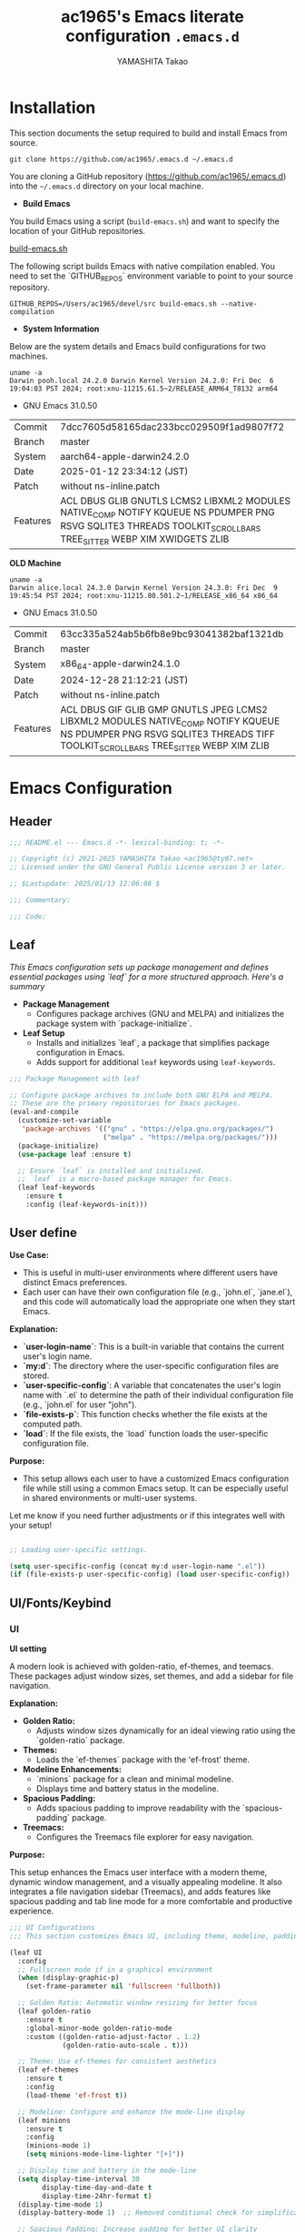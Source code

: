#+title: ac1965's Emacs literate configuration =.emacs.d=
#+startup: content
#+author: YAMASHITA Takao
#+options: auto-id:t H:6

[[file:demo.png]]

* Installation
This section documents the setup required to build and install Emacs from source.

#+begin_src shell :eval never
  git clone https://github.com/ac1965/.emacs.d ~/.emacs.d
#+end_src

You are cloning a GitHub repository (https://github.com/ac1965/.emacs.d) into the =~/.emacs.d= directory on your local machine.

- *Build Emacs*

You build Emacs using a script (=build-emacs.sh=) and want to specify the location of your GitHub repositories.

[[https://github.com/ac1965/dotfiles/blob/master/.local/bin/build-emacs.sh][build-emacs.sh]]

The following script builds Emacs with native compilation enabled. You need to set the `GITHUB_REPOS` environment variable to point to your source repository.

#+begin_src shell :eval never
  GITHUB_REPOS=/Users/ac1965/devel/src build-emacs.sh --native-compilation
#+end_src

- *System Information*

Below are the system details and Emacs build configurations for two machines.

#+begin_src shell :eval never
  uname -a
  Darwin pooh.local 24.2.0 Darwin Kernel Version 24.2.0: Fri Dec  6 19:04:03 PST 2024; root:xnu-11215.61.5~2/RELEASE_ARM64_T8132 arm64
#+end_src

- GNU Emacs 31.0.50
|-+-|
| Commit | 7dcc7605d58165dac233bcc029509f1ad9807f72 |
| Branch | master |
| System | aarch64-apple-darwin24.2.0 |
| Date | 2025-01-12 23:34:12 (JST) |
| Patch | without ns-inline.patch |
| Features | ACL DBUS GLIB GNUTLS LCMS2 LIBXML2 MODULES NATIVE_COMP NOTIFY KQUEUE NS PDUMPER PNG RSVG SQLITE3 THREADS TOOLKIT_SCROLL_BARS TREE_SITTER WEBP XIM XWIDGETS ZLIB |
|-+-|

*OLD Machine*

#+begin_src shell :eval never
  uname -a
  Darwin alice.local 24.3.0 Darwin Kernel Version 24.3.0: Fri Dec  9 19:45:54 PST 2024; root:xnu-11215.80.501.2~1/RELEASE_x86_64 x86_64
#+end_src

- GNU Emacs 31.0.50
|-+-|
| Commit | 63cc335a524ab5b6fb8e9bc93041382baf1321db |
| Branch | master |
| System | x86_64-apple-darwin24.1.0 |
| Date | 2024-12-28 21:12:21 (JST) |
| Patch | without ns-inline.patch |
| Features | ACL DBUS GIF GLIB GMP GNUTLS JPEG LCMS2 LIBXML2 MODULES NATIVE_COMP NOTIFY KQUEUE NS PDUMPER PNG RSVG SQLITE3 THREADS TIFF TOOLKIT_SCROLL_BARS TREE_SITTER WEBP XIM ZLIB |
|-+-|

* Emacs Configuration

** Header
#+begin_src emacs-lisp
  ;;; README.el --- Emacs.d -*- lexical-binding: t; -*-

  ;; Copyright (c) 2021-2025 YAMASHITA Takao <ac1965@ty07.net>
  ;; Licensed under the GNU General Public License version 3 or later.

  ;; $Lastupdate: 2025/01/13 12:06:08 $

  ;;; Commentary:

  ;;; Code:
#+end_src
** Leaf
/This Emacs configuration sets up package management and defines essential packages using `leaf` for a more structured approach. Here's a summary/

- *Package Management*
  - Configures package archives (GNU and MELPA) and initializes the package system with `package-initialize`.

- *Leaf Setup*
  - Installs and initializes `leaf`, a package that simplifies package configuration in Emacs.
  - Adds support for additional ~leaf~ keywords using ~leaf-keywords~.


#+begin_src emacs-lisp
  ;;; Package Management with leaf

  ;; Configure package archives to include both GNU ELPA and MELPA.
  ;; These are the primary repositories for Emacs packages.
  (eval-and-compile
    (customize-set-variable
     'package-archives '(("gnu" . "https://elpa.gnu.org/packages/")
                         ("melpa" . "https://melpa.org/packages/")))
    (package-initialize)
    (use-package leaf :ensure t)

    ;; Ensure `leaf` is installed and initialized.
    ;; `leaf` is a macro-based package manager for Emacs.
    (leaf leaf-keywords
      :ensure t
      :config (leaf-keywords-init)))
#+end_src

** User define
*Use Case:*
- This is useful in multi-user environments where different users have distinct Emacs preferences.
- Each user can have their own configuration file (e.g., `john.el`, `jane.el`), and this code will automatically load the appropriate one when they start Emacs.

*Explanation:*
- **`user-login-name`**: This is a built-in variable that contains the current user's login name.
- **`my:d`**: The directory where the user-specific configuration files are stored.
- **`user-specific-config`**: A variable that concatenates the user's login name with `.el` to determine the path of their individual configuration file (e.g., `john.el` for user "john").
- **`file-exists-p`**: This function checks whether the file exists at the computed path.
- **`load`**: If the file exists, the `load` function loads the user-specific configuration file.

*Purpose:*
- This setup allows each user to have a customized Emacs configuration file while still using a common Emacs setup. It can be especially useful in shared environments or multi-user systems.

Let me know if you need further adjustments or if this integrates well with your setup!


#+begin_src emacs-lisp
  
  ;; Loading user-specific settings.

  (setq user-specific-config (concat my:d user-login-name ".el"))
  (if (file-exists-p user-specific-config) (load user-specific-config))
#+end_src

** UI/Fonts/Keybind
*** UI
*UI setting*

A modern look is achieved with golden-ratio, ef-themes, and teemacs. These packages adjust window sizes, set themes, and add a sidebar for file navigation.

*Explanation:*

- **Golden Ratio:**
  - Adjusts window sizes dynamically for an ideal viewing ratio using the `golden-ratio` package.

- **Themes:**
  - Loads the `ef-themes` package with the 'ef-frost' theme.

- **Modeline Enhancements:**
  - `minions` package for a clean and minimal modeline.
  - Displays time and battery status in the modeline.

- **Spacious Padding:**
  - Adds spacious padding to improve readability with the `spacious-padding` package.

- **Treemacs:**
  - Configures the Treemacs file explorer for easy navigation.

*Purpose:*

This setup enhances the Emacs user interface with a modern theme, dynamic window management, and a visually appealing modeline. It also integrates a file navigation sidebar (Treemacs), and adds features like spacious padding and tab line mode for a more comfortable and productive experience.


#+begin_src emacs-lisp
  ;;; UI Configurations
  ;;; This section customizes Emacs UI, including theme, modeline, padding, tabs, and treemacs.

  (leaf UI
    :config
    ;; Fullscreen mode if in a graphical environment
    (when (display-graphic-p)
      (set-frame-parameter nil 'fullscreen 'fullboth))

    ;; Golden Ratio: Automatic window resizing for better focus
    (leaf golden-ratio
      :ensure t
      :global-minor-mode golden-ratio-mode
      :custom ((golden-ratio-adjust-factor . 1.2)
               (golden-ratio-auto-scale . t)))

    ;; Theme: Use ef-themes for consistent aesthetics
    (leaf ef-themes
      :ensure t
      :config
      (load-theme 'ef-frost t))

    ;; Modeline: Configure and enhance the mode-line display
    (leaf minions
      :ensure t
      :config
      (minions-mode 1)
      (setq minions-mode-line-lighter "[+]"))

    ;; Display time and battery in the mode-line
    (setq display-time-interval 30
          display-time-day-and-date t
          display-time-24hr-format t)
    (display-time-mode 1)
    (display-battery-mode 1)  ;; Removed conditional check for simplification

    ;; Spacious Padding: Increase padding for better UI clarity
    (leaf spacious-padding
      :ensure t
      :custom
      ((spacious-padding-subtle-mode-line . '( :mode-line-active 'default
                                               :mode-line-inactive vertical-border))
       (spacious-padding-widths . '(:internal-border-width 15)))
      :config
      (spacious-padding-mode 1)
      (define-key global-map (kbd "<f7>") #'spacious-padding-mode))

    ;; Tab and Modifier Bars: Enable tab-bar and modifier-bar modes
    (leaf tab-bar
      :custom ((tab-bar-show . 1)   ;; Show tab-bar only if more than one tab
               (tab-bar-new-tab-choice . "*scratch*"))
      :config
      (tab-bar-mode 1)
      (global-tab-line-mode 1))

    ;; Treemacs: File and project explorer with custom bindings and hooks
    (leaf treemacs
      :ensure t
      :bind (:treemacs-mode-map
             ([mouse-1] . #'treemacs-single-click-expand-action))
      :custom
      ((treemacs-no-png-images . nil)
       (treemacs-filewatch-mode . t)
       (treemacs-follow-mode . t)
       (treemacs-indentation . 2)
       (treemacs-missing-project-action . 'remove))
      :hook
      (treemacs-mode-hook . (lambda ()
                              (setq mode-line-format nil)
                              (display-line-numbers-mode 0)))))
#+end_src

*** Fonts
*Fonts setting*

nerd-icons provides icons in file listings. emojify adds emoji support in Org mode. Font settings are applied across frames.

|abcdef ghijkl|
|ABCDEF GHIJKL|
|'";:-+ =/\~`?|
|∞≤≥∏∑∫ ×±⊆⊇|
|αβγδεζ ηθικλμ|
|ΑΒΓΔΕΖ ΗΘΙΚΛΜ|
|日本語 の美観|
|あいう えおか|
|アイウ エオカ|
|ｱｲｳｴｵｶ ｷｸｹｺｻｼ|


|hoge|hogeghoge|age|
|----------------------+----------+-------------------|
| 今日もいい天気ですね | お、等幅になった 👍 |

*Explanation:*

- **Font Setup:**
  - `font-setup`: Sets up the font family and size, and also configures a Unicode font for emoji support with `Noto Color Emoji`.
  - `font-exists-p`: A utility function to check whether a given font exists in the system.
  - `conf:font-family` and `conf:font-size` are used to define the default font and size.

- **Nerd Icons:**
  - `nerd-icons`: Uses the `nerd-icons` package to display icons in file listings. A warning message appears if the Nerd Font is not installed.
  - `nerd-icons-dired`: Displays icons in `dired-mode` buffers.

- **Ligature (Ligatures):**
  - `ligature`: Defines ligatures for programming modes (e.g., `->`, `=>`, `&&`) and enables ligatures globally.

*Purpose:*

This configuration sets up attractive fonts and visual enhancements in Emacs. It supports file navigation with icons, displays emojis in Org mode, and defines ligatures to improve code readability. The overall user experience is enhanced with a clean and modern look.


#+begin_src emacs-lisp
  ;;; Font Configuration for improved font management and icon support.

  (leaf Fonts
    :preface
    ;; Check if a font exists on the system.
    (defun font-exists-p (font)
      "Check if FONT exists on the system."
      (member font (font-family-list)))

    ;; Set up the default font and icon fonts for a specific frame.
    (defun font-setup (&optional frame)
      "Set up the default font and icon fonts for FRAME."
      (when (font-exists-p conf:font-family)
        (set-face-attribute 'default frame :family conf:font-family
                            :height (* conf:font-size 10))
        ;; Configure Unicode fonts, such as emojis.
        (set-fontset-font t 'unicode
                          (font-spec :family "Noto Color Emoji") nil 'prepend)))

    :config
    ;; Default font family and size.
    (unless (boundp 'conf:font-family)
      (setq conf:font-family "JetBrains Mono")) ;; Default font family
    (unless (boundp 'conf:font-size)
      (setq conf:font-size 16)) ;; Default font size

    ;; Ensure fonts are loaded correctly in daemon mode or GUI startup.
    (if (daemonp)
        (add-hook 'after-make-frame-functions #'font-setup)
      (font-setup))

    ;; Configure Nerd Fonts for icons and UI enhancements.
    (leaf nerd-icons
      :if (display-graphic-p)
      :ensure t
      :config
      (unless (font-exists-p "Symbols Nerd Font Mono")
        (message "Nerd Font is not installed. Some icons may not display correctly.")))

    ;; Enable Nerd Icons in Dired mode for file management.
    (leaf nerd-icons-dired
      :if (display-graphic-p)
      :ensure t
      :hook (dired-mode-hook . nerd-icons-dired-mode))

    ;; Enable ligatures (special character combinations) for programming modes.
    (leaf ligature
      :ensure t
      :config
      (ligature-set-ligatures 'prog-mode '("->" "=>" "::" "===" "!=" "&&" "||" "|||"
                                           ":::" "!!" "??" "-->" "<--" "->>" "<<-"))
      (global-ligature-mode t)))
#+end_src

*** Keybind
/This Emacs configuration defines custom key bindings using the `leaf` package to streamline common tasks. Here's a summary of the key aspects/

- *Key Bindings*
  Custom keybindings provide shortcuts for common actions, improving efficiency by reducing the need to rely on menus or commands.
  Here we set up custom bindings for window navigation, editing, and more.


#+begin_src emacs-lisp
  ;;; Key Binding Configuration for Emacs 30+ using leaf

  (leaf KeyBinding
    :config
    ;; Basic editing operations
    (leaf-keys
     (("C-h"           . backward-delete-char)    ;; Delete character before the cursor
      ("C-/"           . undo-fu-only-undo)       ;; Undo
      ("C-z"           . undo-fu-only-redo)       ;; Redo
      ("C-c i"         . my/open-init-file)))      ;; Open init file

    ;; Window and Frame management
    (leaf-keys
     (("C-."           . other-window)             ;; Switch to the other window
      ("M-o"           . ace-window)               ;; Quick window switch
      ("s-j"           . find-file-other-window)   ;; Open file in other window
      ("s-o"           . find-file-other-frame)    ;; Open file in other frame
      ("s-d"           . delete-frame)             ;; Delete current frame
      ("s-m"           . make-frame)               ;; Create a new frame
      ("s-r"           . restart-emacs)))          ;; Restart Emacs

    ;; Scrolling and text scaling
    (leaf-keys
     (("C-+"           . text-scale-increase)      ;; Increase text size
      ("C--"           . text-scale-decrease)      ;; Decrease text size
      ("s-<up>"        . beginning-of-buffer)      ;; Go to the beginning of the buffer
      ("s-<down>"      . end-of-buffer)))          ;; Go to the end of the buffer

    ;; Commenting
    (leaf-keys
     (("C-c ;"         . comment-region)           ;; Comment selected region
      ("C-c :"         . uncomment-region)))       ;; Uncomment selected region

    ;; File operations
    (leaf-keys
     (("C-c f o"       . find-file)                ;; Open file
      ("C-c f v"       . find-file-read-only)))    ;; Open file in read-only mode

    ;; Search and replace
    (leaf-keys
     (("C-c C-r"       . consult-ripgrep)          ;; Ripgrep search
      ("C-s"           . consult-line)))           ;; Search in buffer

    ;; Org Mode keybindings
    (leaf-keys
     (("C-c o a"       . org-agenda)               ;; Open org-agenda
      ("C-c o c"       . org-capture)              ;; Capture Org entry
      ("C-c o i"       . org-roam-node-insert)     ;; Insert Org-roam node
      ("C-c o f"       . org-roam-node-find)))     ;; Find Org-roam node

    ;; Buffer operations
    (leaf-keys
     (("C-c k"         . kill-buffer-and-window))) ;; Kill buffer and close window

    ;; Miscellaneous
    (leaf-keys
     (("C-c M-a"       . align-regexp)             ;; Align using regex
      ("C-="           . er/expand-region)         ;; Expand selected region
      ("M-x"           . execute-extended-command) ;; Execute extended command
      ("C-x g"         . magit-status)))           ;; Open Magit status

    ;; Windmove: Enable keybindings for directional window navigation
    (windmove-default-keybindings)

    ;; Dired Mode: Custom keybinding for other window view
    (add-hook 'dired-mode-hook
              (lambda ()
                (define-key dired-mode-map "z" 'my/dired-view-file-other-window))))

  ;;; Hydra Configuration for Efficient Window, Buffer, and Text Scaling Operations
  (leaf hydra
    :ensure t
    :config
    ;; Hydra for window and frame management
    (defhydra hydra-window (:hint nil :color red)
      "
  ^Window Management^
  ----------------------------------
  [_o_] Other window  [_s_] Split window
  [_d_] Delete window [_f_] Find file
  [_m_] Make frame    [_r_] Restart Emacs
  [_q_] Quit
  "
      ("o" other-window)
      ("s" split-window-below)
      ("d" ace-delete-window)
      ("f" find-file)
      ("m" make-frame)
      ("r" restart-emacs)
      ("q" nil :color blue))

    ;; Hydra for text scaling
    (defhydra hydra-text-scale (:hint nil :color red)
      "
  ^Text Scaling^
  ---------------------------
  [_+_] Increase   [_-_] Decrease   [_0_] Reset
  "
      ("+" text-scale-increase)
      ("-" text-scale-decrease)
      ("0" (text-scale-set 0) :color blue)
      ("q" nil "quit" :color blue))

    ;; Hydra for buffer operations
    (defhydra hydra-buffer (:hint nil :color red)
      "
  ^Buffer Operations^
  ---------------------------
  [_n_] Next Buffer   [_p_] Previous Buffer   [_k_] Kill Buffer   [_q_] Quit
  "
      ("n" next-buffer)
      ("p" previous-buffer)
      ("k" kill-this-buffer)
      ("q" nil :color blue))

    ;; Keybindings to invoke hydras
    (leaf-keys
     (("C-c w" . hydra-window/body)        ;; Invoke window management hydra
      ("C-c z" . hydra-text-scale/body)    ;; Invoke text scaling hydra
      ("C-c b" . hydra-buffer/body))))     ;; Invoke buffer operations hydra
#+end_src

** Basic
/This configuration script includes basic settings and utilities aimed at improving the functionality and cleanliness of the Emacs environment. Here's a summary of the key components/

- *Basic*
  Editing and font settings improve readability and usability.
  We define settings for auto-saving, backup management, and basic editing features.


#+begin_src emacs-lisp
  ;;; Basic Configuration for Emacs 30+ using leaf

  ;; Insert a timestamp of the last update before saving the buffer.
  (leaf *lastupdate
    :preface
    ;; Define a function to insert a timestamp before saving the buffer.
    (defun my/save-buffer-wrapper ()
      "Insert the last update timestamp in the buffer before saving."
      (interactive)
      (let ((tostr (concat "$Lastupdate: " (format-time-string "%Y/%m/%d %H:%M:%S") " $")))
        (save-excursion
          (goto-char (point-min))
          (while (re-search-forward "\\$Lastupdate\\([0-9/: ]*\\)?\\$" nil t)
            (replace-match tostr nil t)))))
    ;; Attach the function to `before-save-hook`.
    :hook (before-save-hook . my/save-buffer-wrapper))

  ;; GC manager
  (leaf gcmh :ensure t :global-minor-mode t)

  ;; macOS-specific integration to fetch environment variables from the shell.
  (leaf exec-path-from-shell
    :ensure t
    :if (memq window-system '(mac ns))  ;; Load only on macOS GUI
    :commands (exec-path-from-shell-getenvs exec-path-from-shell-setenv)
    :custom ((exec-path-from-shell-check-startup-files . nil))
    :config
    (exec-path-from-shell-initialize))

  ;; Keep Emacs configuration and cache files organized.
  (leaf no-littering
    :ensure t
    :require t)

  ;; Safely load custom settings from a dedicated custom.el file.
  (leaf cus-edit
    :custom `((custom-file . ,(concat no-littering-etc-directory "custom.el")))
    :config (ignore-errors (load custom-file)))

  ;; Save and restore the desktop session and window configuration.
  (leaf *desktop
    :config
    ;; Desktop session and window configuration settings.
    (setq desktop-dirname (concat no-littering-var-directory "desktop")
          desktop-save 'if-exists
          desktop-auto-save-timeout 180
          desktop-restore-eager 10
          desktop-restore-forces-onscreen nil)
    (desktop-save-mode 1)  ;; Enable desktop save mode
    (winner-mode 1))       ;; Enable winner mode for undo/redo of window changes

  ;; Automatically revert buffers when files are changed externally.
  (leaf autorevert
    :global-minor-mode global-auto-revert-mode)

  ;; Enable automatic parenthesis pairing and highlighting.
  (leaf elec-pair
    :global-minor-mode electric-pair-mode)

  (leaf paren
    :custom ((show-paren-delay . 0)
             (show-paren-style . 'expression))
    :global-minor-mode show-paren-mode)

  (leaf puni
    :ensure t
    :global-minor-mode puni-global-mode)

  ;; Auto-save and backup settings for safer file handling.
  (leaf files
    :preface
    ;; Function to toggle `auto-save-visited-mode`.
    (defun toggle-auto-save-visited-mode ()
      "Toggle auto-save-visited-mode."
      (interactive)
      (if auto-save-visited-mode
          (progn
            (auto-save-visited-mode -1)
            (message "auto-save-visited-mode disabled"))
        (progn
          (auto-save-visited-mode 1)
          (message "auto-save-visited-mode enabled"))))

    :custom
    `((auto-save-file-name-transforms . '((".*" ,(concat no-littering-var-directory "backup") t)))
      (backup-directory-alist . '(("." . ,(concat no-littering-var-directory "backup"))))
      (delete-old-versions . t)
      (auto-save-visited-interval . 1))
    :global-minor-mode auto-save-visited-mode)

  ;; Remote file editing with Tramp (e.g., SSH, SCP).
  (leaf tramp
    :pre-setq
    `((tramp-persistency-file-name . ,(concat no-littering-var-directory "tramp"))
      (tramp-auto-save-directory . ,(concat no-littering-var-directory "tramp-autosave")))
    :setq
    ((tramp-default-method . "scp")
     (tramp-encoding-shell . "/bin/bash")
     (tramp-debug-buffer . t)
     (tramp-verbose . 10)
     (tramp-shell-prompt-pattern . "\\(?:^\\|\r\\)[^]#$%>\n]*#?[]#$%>] *\\(^[\\[[0-9;]*[a-zA-Z] *\\)*")
     (tramp-use-ssh-controlmaster-options . nil)
     (tramp-password-prompt-regexp . '(concat
                                       "^.*"
                                       (regexp-opt
                                        '("passphrase" "Passphrase"
                                          "password" "Password"
                                          "Verification code")
                                        t)
                                       ".*:\0? *"))))

  ;; Miscellaneous settings for startup and history.
  (leaf startup
    :custom `((auto-save-list-file-prefix . ,(concat no-littering-var-directory "backup/.saves-"))))

  (leaf savehist
    :custom `((savehist-file . ,(concat no-littering-var-directory "savehist")))
    :global-minor-mode t)

  ;; Display keybindings in a helpful popup.
  (leaf which-key
    :ensure t
    :global-minor-mode t)

  (leaf ace-window
    :ensure t
    :custom ((aw-scope . 'frame)  ;; Limit window switching to the current frame
             (aw-ignore-current . t))  ;; Ignore the current window when switching
    :config
    ;; Increase the font size of ace-window labels
    (custom-set-faces
     '(aw-leading-char-face
       ((t (:height 3.0 :foreground "red" :weight bold))))))  ;; Set font size, color, and weight

  ;; Ensure tree-sitter and related modes are properly configured
  (leaf tree-sitter
    :ensure t
    :global-minor-mode global-tree-sitter-mode
    :hook (tree-sitter-after-on-hook . tree-sitter-hl-mode))

  (leaf tree-sitter-langs
    :ensure t
    :config
    (tree-sitter-langs-install-grammars))
#+end_src

** Utilties Package
*** Extra Utility
These include toggling line numbers, switching window layouts, and custom functions for buffer management and Dired mode.


#+begin_src emacs-lisp
  ;;; Utilities Package Configuration

  ;; Enable global visual-line-mode for better word wrapping
  (leaf visual-line-mode
    :global-minor-mode t)

  ;; macOS clipboard support using pbcopy
  (leaf pbcopy
    :if (memq window-system '(mac ns))
    :ensure t)

  ;; Utility packages for dired, expand-region, undo-fu, aggressive-indent, and delsel
  (leaf dired-filter :ensure t)
  (leaf expand-region :ensure t)
  (leaf undo-fu :ensure t)
  (leaf aggressive-indent
    :ensure t
    :global-minor-mode global-aggressive-indent-mode)
  (leaf delsel
    :global-minor-mode delete-selection-mode)
  (leaf persistent-scratch
    ;; Persist and save/restore *scratch* buffer
    (persistent-scratch-setup-default))

  ;; Search and jump utilities (Ripgrep and dumb-jump)
  (leaf rg :ensure t)
  (leaf dumb-jump
    :ensure t
    :after rg
    :hook ((xref-backend-functions . dumb-jump-xref-activate))
    :custom ((dumb-jump-force-searcher . 'rg)))

  ;; Multi-cursor editing support
  (leaf multiple-cursors :ensure t)

  ;; Version control using Magit
  (leaf magit :ensure t)

  ;; Flymake and Flycheck for on-the-fly syntax checking
  (leaf flymake :ensure t :global-minor-mode)
  (leaf flycheck :ensure t :global-minor-mode t)

  ;; Flyspell for spell checking
  (leaf flyspell
    :ensure t
    :hook (text-mode . flyspell-mode)
    :custom ((ispell-program-name . "aspell")))

  ;; Projectile for project management
  (leaf projectile :ensure t :global-minor-mode t)

  ;; Yasnippet for snippet support
  (leaf yasnippet :ensure t :global-minor-mode yas-global-mode)
  (leaf yasnippet-snippets :ensure t :after yasnippet)

  ;; EasyPG activate
  (leaf epa-file
    :require t
    :config
    (epa-file-enable)
    (custom-set-variables '(epg-gpg-program  "gpg"))
    (setq epa-pinentry-mode 'loopback))

  ;; Ellama
  (leaf ellama
    :after llm-ollama
    :ensure t
    :init
    (setopt ellama-language "Japanese")
    (setopt ellama-sessions-directory (concat no-littering-var-directory "ellama-sessions"))
    (setopt ellama-naming-scheme 'ellama-generate-name-by-llm)
    ;; default provider
    (setopt ellama-provider (make-llm-ollama
                             :chat-model "codestral:22b-v0.1-q4_K_S"
                             :embedding-model "codestral:22b-v0.1-q4_K_S"))
    ;; translation provider
    (setopt ellama-translation-provider (make-llm-ollama
                                         :chat-model "llama3:8b-instruct-q8_0"
                                         :embedding-model "llama3:8b-instruct-q8_0"))
    ;; ellama use providers
    (setopt ellama-providers
            '(("codestral" . (make-llm-ollama
                              :chat-model "codestral:22b-v0.1-q4_K_S"
                              :embedding-model "codestral:22b-v0.1-q4_K_S"))
              ("gemma2" . (make-llm-ollama
                           :chat-model "gemma2:27b-instruct-q4_K_S"
                           :embedding-model "gemma2:27b-instruct-q4_K_S"))
              ("llama3.2-vision" . (make-llm-ollama
                                    :chat-model "llama3:8b-instruct-q8_0"
                                    :embedding-model "llama3:8b-instruct-q8_0")))))

  ;; Programming and markup language support
  (leaf prog-mode
    :hook
    (prog-mode-hook . (lambda ()
                        (display-line-numbers-mode)
                        (electric-pair-mode))))

  ;; Using eglot for simple LSP integration
  (leaf eglot
    :hook (prog-mode . eglot-ensure)
    :custom
    `((eglot-autoshutdown . t)
      (eglot-sync-connect . nil)
      (eglot-events-buffer-size . 200))
    :bind (:eglot-mode-map
           ("C-c h" . eglot-help-at-point)
           ("C-c r" . eglot-rename)
           ("C-c a" . eglot-code-actions)
           ("C-c d" . flymake-show-buffer-diagnostics)))

  ;; Using lsp-mode for advanced LSP integration
  (leaf lsp-mode
    :ensure t
    :hook ((python-mode . lsp)
           (rust-mode . lsp)
           (go-mode . lsp)
           (js-mode . lsp)
           (typescript-mode . lsp)
           (c-mode . lsp)
           (c++-mode . lsp))
    :custom
    `((lsp-enable-snippet . t)
      (lsp-idle-delay . 0.5)
      (lsp-headerline-breadcrumb-enable . t)
      (lsp-prefer-flymake . nil))
    :config
    (setq lsp-completion-provider :capf))

  (leaf lsp-ui
    :ensure t
    :after lsp-mode
    :custom
    `((lsp-ui-doc-enable . t)
      (lsp-ui-sideline-enable . t)
      (lsp-ui-sideline-show-hover . t)
      (lsp-ui-sideline-show-code-actions . t)
      (lsp-ui-sideline-show-diagnostics . t)))
#+end_src

*** Org-mode


#+begin_src emacs-lisp
  ;;; Org-mode Setup
  (leaf Org-mode
    :config
    ;; Org-mode document management and editing
    (leaf org
      :leaf-defer t
      :preface
      (defvar warning-suppress-types nil)
      (unless (boundp 'my:d:cloud)
        (setq my:d:cloud (concat no-littering-var-directory "./")))

      ;; Return list of opened Org mode buffer files
      (defun org-buffer-files ()
        "Return list of opened Org mode buffer files."
        (mapcar (function buffer-file-name)
                (org-buffer-list 'files)))

      ;; Show Org buffer file in current window
      (defun show-org-buffer (file)
        "Show an org-file FILE in the current buffer."
        (interactive)
        (if (get-buffer file)
            (let ((buffer (get-buffer file)))
              (switch-to-buffer buffer)
              (message "%s" file))
          (find-file (concat org-directory "/" file))))

      :custom
      (org-support-shift-select . t)

      :init
      (setq org-directory (expand-file-name "Org/" my:d:cloud))
      (unless (file-exists-p org-directory)
        (make-directory org-directory))
      (setq org-startup-indented t
            org-ellipsis " ▾"
            org-hide-leading-stars t)
      (setq warning-suppress-types (append warning-suppress-types '((org-element-cache))))

      :bind
      (("C-M--" . #'(lambda () (interactive)
                      (show-org-buffer "gtd.org")))
       ("C-M-^" . #'(lambda () (interactive)
                      (show-org-buffer "notes.org")))
       ("C-M-~" . #'(lambda () (interactive)
                      (show-org-buffer "kb.org"))))

      :config
      (setq org-agenda-files (list org-directory)
            org-default-notes-file "notes.org"
            org-log-done 'time
            org-startup-truncated nil
            org-startup-folded 'content
            org-use-speed-commands t
            org-enforce-todo-dependencies t)

      (remove (concat org-directory "/archives") org-agenda-files)

      (setq org-todo-keywords
            '((sequence "TODO(t)" "SOMEDAY(s)" "WAITING(w)" "|" "DONE(d)" "CANCELED(c@)")))

      (setq org-refile-targets
            (quote ((nil :maxlevel . 3)
                    (org-buffer-files :maxlevel . 1)
                    (org-agenda-files :maxlevel . 3))))

      (setq org-capture-templates
            '(("t" "Todo" entry (file+headline "gtd.org" "Inbox")
               "* TODO %?\n %i\n %a")
              ("n" "Note" entry (file+headline "notes.org" "Notes")
               "* %?\nEntered on %U\n %i\n %a")
              ("j" "Journal" entry (function org-journal-find-location)
               "* %(format-time-string org-journal-time-format)%^{Title}\n%i%?")
              ("m" "Meeting" entry (file "meetings.org")
               "* MEETING with %? :meeting:\n  %U\n  %a")
              )))

    ;; Additional Org-related packages and configuration
    (leaf org-bullets
      :ensure t
      :hook (org-mode . org-bullets-mode))

    (leaf org-latex
      :after org
      :custom
      (org-latex-packages-alist '(("" "graphicx" t)
                                  ("" "longtable" nil)
                                  ("" "wrapfig" nil)))
      (org-latex-pdf-process '("pdflatex -interaction nonstopmode -output-directory %o %f"
                               "pdflatex -interaction nonstopmode -output-directory %o %f")))

    (leaf ob
      :after org
      :defun org-babel-do-load-languages
      :config
      (org-babel-do-load-languages
       'org-babel-load-languages
       '((emacs-lisp . t)
         (shell . t)
         (python . t)
         (R . t)
         (ditaa . t)
         (plantuml . t))))

    (leaf org-superstar
      :after org
      :ensure t
      :custom
      (org-superstar-headline-bullets-list . '("◉" "★" "○" "▷" "" ""))
      :hook
      (org-mode-hook (lambda () (org-superstar-mode 1))))

    (leaf org-journal
      :after org
      :ensure t
      :config
      (setq org-journal-dir (concat org-directory "/journal")
            org-journal-enable-agenda-integration t)
      (defun org-journal-find-location ()
        ;; Open today's journal and position point at the top-level heading.
        (org-journal-new-entry t)
        (goto-char (point-min))))

    ;; Other Org-related extensions and tools
    (leaf org-cliplink :after org :ensure t :bind ("C-x p i" . org-cliplink))
    (leaf org-download
      :after org
      :ensure t
      :config
      (setq-default org-download-image-dir (concat org-directory "/pictures")))
    (leaf org-web-tools :after org :ensure t)
    (leaf toc-org
      :after org markdown-mode
      :ensure t
      :config
      (add-hook 'org-mode-hook 'toc-org-enable)
      (add-hook 'markdown-mode-hook 'toc-org-mode)
      (define-key markdown-mode-map (kbd "\C-c\C-o") 'toc-org-markdown-follow-thing-at-point))

    ;; Org-roam for knowledge management
    (leaf org-roam
      :ensure t
      :after org
      :config
      (setq org-roam-directory (concat org-directory "/org-roam"))
      (org-roam-db-autosync-mode))

    ;; Export Org files to Hugo markdown format using ox-hugo
    (leaf ox-hugo
      :ensure t
      :require t
      :after ox
      :custom ((org-hugo-front-matter-format . "toml")))
    ;; ox-hugo-capture
    (leaf *ox-hugo--capture
      :require org-capture
      :defvar (org-capture-templates)
      :config
      (add-to-list 'org-capture-templates
                   '("b" "Create new blog post" entry
                     (file+headline my-capture-blog-file "blog")
                     "** TODO %?
  :PROPERTIES:
  :EXPORT_FILE_NAME: %(apply #'format \"%s-%s-%s\"
  (format-time-string \"%Y\")
  (let ((sha1 (sha1 (shell-command-to-string \"head -c 1024 /dev/urandom\"))))
  (cl-loop for (a b c d) on (cdr (split-string sha1 \"\")) by #'cddddr repeat 2 collect (concat a b c d))))
  :EXPORT_DATE:
  :EXPORT_HUGO_TAGS:
  :EXPORT_HUGO_CATEGORIES:
  :EXPORT_HUGO_LASTMOD:
  :EXPORT_HUGO_CUSTOM_FRONT_MATTER: :pin false
  :END:
  \n
  ")))
    (leaf markdown-mode
      :ensure t
      :mode ("\\.md\\'" . markdown-mode)))
#+end_src

*** Completion Framework
/This configuration script sets up a sophisticated *completion framework* for Emacs, utilizing a combination of packages to provide fast, flexible, and user-friendly completion across various contexts. Here's an overview of the key components/


#+begin_src emacs-lisp
  ;;; Completion Framework Configuration - Optimized for minimal keystrokes

  (leaf completion-settings
    :config
    ;; Prescient: Sort and filter candidates based on usage
    (leaf prescient
      :ensure t
      :custom
      ((prescient-aggressive-file-save . t))  ;; Save history after each update
      :global-minor-mode prescient-persist-mode)  ;; Enable persistence globally

    ;; Vertico: Vertical completion menu
    (leaf vertico
      :ensure t
      :global-minor-mode vertico-mode
      :custom
      ((vertico-count . 15))  ;; Show up to 15 candidates
      :config
      ;; Enable extensions for Vertico
      (leaf vertico-directory
        :after vertico)
      ;; Integrate prescient sorting with Vertico
      (leaf vertico-prescient
        :ensure t
        :after (vertico prescient)
        :global-minor-mode t)
      ;; Use posframe for cleaner display of completion candidates
      (leaf vertico-posframe
        :ensure t
        :custom
        ((vertico-posframe-border-width . 2)  ;; Thin borders for minimalism
         (vertico-posframe-parameters . '((left-fringe . 4)
                                          (right-fringe . 4))))
        :global-minor-mode vertico-posframe-mode))

    ;; Marginalia: Annotate completion options with useful information
    (leaf marginalia
      :ensure t
      :after vertico
      :custom
      ((marginalia-annotators . '(marginalia-annotators-heavy
                                  marginalia-annotators-light
                                  nil)))
      :global-minor-mode marginalia-mode)

    ;; Consult: Powerful search and navigation tool
    (leaf consult
      :ensure t
      :custom
      ((xref-show-xrefs-function . #'consult-xref)
       (xref-show-definitions-function . #'consult-xref)))

    ;; Embark: Context-aware actions for completions
    (leaf embark
      :ensure t
      :custom
      ((prefix-help-command . #'embark-prefix-help-command))  ;; Use Embark for prefix help
      :config
      (leaf embark-consult
        :ensure t
        :after (embark consult)
        :hook (embark-collect-mode . consult-preview-at-point-mode)))  ;; Preview in Embark

    ;; Corfu: Minimal completion UI with support for inline suggestions
    (leaf corfu
      :ensure t
      :init (global-corfu-mode)
      :custom
      `((corfu-auto . t)
        (corfu-auto-delay . 0)
        (corfu-auto-prefix . 2))
      :config
      (defun my/corfu-lsp-setup ()
        "Add LSP completion to `completion-at-point-functions`."
        (add-to-list 'completion-at-point-functions #'eglot-completion-at-point))
      (add-hook 'eglot-managed-mode-hook #'my/corfu-lsp-setup))

    ;; Kind-icon: Add icons to completion candidates for better visualization
    (leaf kind-icon
      :ensure t
      :after corfu
      :custom
      ((kind-icon-default-face . 'corfu-default))  ;; Match corfu's UI for icons
      :config
      (add-to-list 'corfu-margin-formatters #'kind-icon-margin-formatter))  ;; Display icons in the margin

    ;; Cape: Extra completions at point for various use cases
    (leaf cape
      :ensure t
      :init
      (add-to-list 'completion-at-point-functions #'cape-file)  ;; Completion for file names
      (add-to-list 'completion-at-point-functions #'cape-dabbrev)  ;; Dynamic abbreviation completion
      (add-to-list 'completion-at-point-functions #'cape-keyword))  ;; Completion for keywords

    ;; Orderless: Enable fuzzy and flexible matching for completions
    (leaf orderless
      :ensure t
      :custom
      ((completion-styles . '(orderless basic))  ;; Use fuzzy matching by default
       (completion-category-defaults . nil)
       (completion-category-overrides . '((file (styles . (partial-completion))))))))

  ;; Auxiliary features for emacs-lisp-mode to improve editing
  (add-hook 'emacs-lisp-mode-hook #'eldoc-mode)
  (add-hook 'emacs-lisp-mode-hook #'flycheck-mode)
  (when (executable-find "parinfer-rust-server")
    (add-hook 'emacs-lisp-mode-hook #'parinfer-rust-mode))
#+end_src

*** Miscellaneous helper functions


#+begin_src emacs-lisp
  ;; Run TASK asynchronously and handle any errors gracefully.
  (defun my/safe-run-async (task)
    "Run TASK asynchronously and handle any errors gracefully."
    (run-at-time 0 nil
                 (lambda ()
                   (condition-case err
                       (funcall task)
                     (error (message "An error occurred during asynchronous execution: %s" err))))))

  ;; Variable to store the current window configuration.
  (defvar my/saved-window-config nil
    "Stores the current window configuration for later restoration.")

  ;; Save the current window layout.
  (defun my/save-window-layout ()
    "Save the current window configuration to `my/saved-window-config`."
    (interactive)
    (setq my/saved-window-config (current-window-configuration))
    (message "Window configuration saved."))

  ;; Restore the saved window layout if available.
  (defun my/restore-window-layout ()
    "Restore the saved window configuration.
  If no configuration has been saved, notify the user."
    (interactive)
    (if my/saved-window-config
        (progn
          (set-window-configuration my/saved-window-config)
          (message "Window configuration restored."))
      (message "No saved window configuration found.")))

  ;; Reuse the currently selected window when displaying a buffer.
  (defun my/display-buffer-same-window (buffer alist)
    "Attempt to display BUFFER in the currently selected window.
  Avoids opening a new window unless necessary."
    (unless (or (cdr (assq 'inhibit-same-window alist))
                (window-minibuffer-p)
                (window-dedicated-p))
      (window--display-buffer buffer (selected-window) 'reuse alist)))

  ;; Split the window below from the root or parent window based on ARG.
  (defun my/split-below (arg)
    "Split the window below, starting from the root if ARG is non-nil.
  Otherwise, split from the parent of the current window."
    (interactive "P")
    (split-window (if arg (frame-root-window)
                    (window-parent (selected-window)))
                  nil 'below))

  ;; Toggle the dedicated status of the selected window.
  (defun my/toggle-window-dedication ()
    "Toggle the dedicated status of the currently selected window.
  A dedicated window will not display other buffers."
    (interactive)
    (let ((window (selected-window)))
      (set-window-dedicated-p window (not (window-dedicated-p window)))
      (message "Window dedication %s"
               (if (window-dedicated-p window) "enabled" "disabled"))))

  ;; Save the current desktop session.
  (defun my/save-desktop-session ()
    "Save the desktop session asynchronously."
    (interactive)
    (make-thread
     (lambda ()
       (desktop-save desktop-dirname)
       (message "Desktop session saved asynchronously."))))

  ;; Restore a previously saved desktop session.
  (defun my/restore-desktop-session ()
    "Restore the desktop session asynchronously."
    (interactive)
    (make-thread
     (lambda ()
       (desktop-read)
       (message "Desktop session restored asynchronously."))))

  ;; Delete backup files older than 7 days.
  (defun my/delete-old-backups ()
    "Delete old backup files asynchronously using `run-at-time` with error handling."
    (interactive)
    (my/safe-run-async
     (lambda ()
       (let ((backup-dir (concat no-littering-var-directory "backup/")))
         (when (file-directory-p backup-dir)
           (dolist (file (directory-files backup-dir t "\\`[^.]"))
             (when (and (file-regular-p file)
                        (> (- (float-time (current-time))
                              (float-time (nth 5 (file-attributes file))))
                           (* 7 24 60 60))) ;; Delete files older than 7 days
               (delete-file file)
  	     (message "Old backup files deleted asynchronously."))))))))
  (add-hook 'emacs-startup-hook #'my/delete-old-backups)

  ;; Automatically enable or disable `view-mode` based on buffer's read-only status.
  (defun my/enable-view-mode-on-read-only ()
    "Enable `view-mode` if the buffer is read-only, disable otherwise."
    (if buffer-read-only
        (view-mode 1)
      (view-mode -1)))
  (add-hook 'read-only-mode-hook #'my/enable-view-mode-on-read-only)

  ;; Toggle the display of line numbers.
  (defun my/toggle-linum-lines ()
    "Toggle line number display using `display-line-numbers-mode`."
    (interactive)
    (if display-line-numbers-mode
        (display-line-numbers-mode -1)
      (display-line-numbers-mode 1)))

  ;; Toggle the window split between horizontal and vertical.
  (defun my/toggle-window-split ()
    "Toggle the window split between horizontal and vertical.
  This function only works when exactly two windows are open."
    (interactive)
    (if (= (count-windows) 2)
        (let* ((this-win-buffer (window-buffer))
               (next-win-buffer (window-buffer (next-window)))
               (this-win-edges (window-edges (selected-window)))
               (next-win-edges (window-edges (next-window)))
               (splitter (if (= (car this-win-edges)
                                (car (window-edges (next-window))))
                             'split-window-horizontally
                           'split-window-vertically)))
          (delete-other-windows)
          (let ((first-win (selected-window)))
            (funcall splitter)
            (set-window-buffer (selected-window) this-win-buffer)
            (set-window-buffer (next-window) next-win-buffer)
            (select-window first-win)))))

  ;; Open the selected file or directory in another window in Dired mode.
  (defun my/dired-view-file-other-window ()
    "Open the selected file or directory in another window.
  If the target is a directory, navigate to it.
  If the target is a file, open it in read-only mode in another window."
    (interactive)
    (let ((file (dired-get-file-for-visit)))
      (if (file-directory-p file)
          (or (and (cdr dired-subdir-alist)
                   (dired-goto-subdir file))
              (dired file))
        (view-file-other-window file))))

  ;; Find and display keybinding conflicts in all active keymaps.
  (defun my/find-keybinding-conflicts ()
    "Detect and display keybinding conflicts across active keymaps."
    (interactive)
    (let ((conflicts (make-hash-table :test 'equal))
          (buffer-name "*Keybinding Conflicts*"))
      (mapatoms (lambda (keymap)
                  (when (and (boundp keymap) (keymapp (symbol-value keymap)))
                    (map-keymap
                     (lambda (key cmd)
                       (when (commandp cmd)
                         (let ((existing (gethash key conflicts)))
                           (if existing
                               (puthash key (cons cmd existing) conflicts)
                             (puthash key (list cmd) conflicts)))))
                     (symbol-value keymap)))))
      (with-current-buffer (get-buffer-create buffer-name)
        (read-only-mode -1)
        (erase-buffer)
        (insert "Keybinding Conflicts:\n\n")
        (maphash (lambda (key cmds)
                   (when (> (length cmds) 1)
                     (insert (format "%s => %s\n"
                                     (key-description key)
                                     (mapconcat #'symbol-name cmds ", ")))))
                 conflicts)
        (read-only-mode 1))
      (switch-to-buffer buffer-name)))

  ;; Replace all occurrences of a string in the current buffer.
  (defun my/replace-string-in-buffer (from to)
    "Replace a string in the current buffer asynchronously."
    (interactive
     (list (read-string "Replace: ")
           (read-string "With: ")))
    (make-thread
     (lambda ()
       (save-excursion
         (goto-char (point-min))
         (while (search-forward from nil t)
           (replace-match to nil t)))
       (message "String replacement completed asynchronously."))))

  ;; Open the init file for quick editing.
  (defun my/open-init-file ()
    "Open the user's Emacs init file."
    (interactive)
    (find-file user-init-file))

  ;; Open the current buffer in Visual Studio Code at the current line and column.
  (defun my/open-by-vscode ()
    "Open the current file in Visual Studio Code asynchronously."
    (interactive)
    (when (buffer-file-name)
      (async-shell-command
       (format "code -r -g %s:%d:%d"
               (buffer-file-name)
               (line-number-at-pos)
               (current-column)))))

  ;; Display detailed information about the current Emacs build.
  (defun my/print-build-info ()
    "Display detailed information about the current Emacs build."
    (interactive)
    (switch-to-buffer (get-buffer-create "*Build info*"))
    (let ((buffer-read-only nil))
      (erase-buffer)
      (insert
       (format "GNU Emacs %s\nCommit:\t\t%s\nBranch:\t\t%s\nSystem:\t\t%s\nDate:\t\t\t%s\n"
               emacs-version
               (emacs-repository-get-version)
               (when (version< "27.0" emacs-version)
                 (emacs-repository-get-branch))
               system-configuration
               (format-time-string "%Y-%m-%d %T (%Z)" emacs-build-time)))
      (view-mode)))

  ;; Generate an Org-mode formatted cheatsheet of keybindings
  (defun my/org-mode-keybindings-cheatsheet ()
    "Generate an Org-mode formatted cheatsheet of keybindings for the current major mode, with error handling."
    (interactive)
    (condition-case err
        (let* ((mode-name (if (boundp 'major-mode)
                              (format "%s" major-mode)
                            "unknown-mode"))
               (buffer-name (format "*%s Keybindings Cheatsheet*" mode-name))
               (org-buffer (get-buffer-create buffer-name)))
          (with-current-buffer org-buffer
            (org-mode)
            (erase-buffer)
            (insert (format "#+TITLE: %s Keybindings Cheatsheet\n\n" mode-name))
            (insert "* Keybindings\n")
            (mapatoms
             (lambda (symbol)
               (when (and (commandp symbol)
                          (not (string-prefix-p "org-" (symbol-name symbol)))) ; Avoid Org-mode commands
                 (let ((key-bindings (where-is-internal symbol (list (current-local-map)))))
                   (dolist (key key-bindings)
                     (when (and key (not (string= "" (key-description key)))) ; Ensure key is valid
                       (insert (format "** %s\n" (key-description key)))
                       (insert (format "   - Command: ~%s~\n" symbol))))))))
            (goto-char (point-min)))
          (switch-to-buffer org-buffer))
      (error (message "An error occurred: %S" err))))

  ;; Remove duplicate entries from the kill ring before adding a new one.
  (defun my/no-kill-new-duplicate (yank)
    "Remove duplicate entries from `kill-ring` before adding YANK."
    (setq kill-ring (delete yank kill-ring)))
  (advice-add 'kill-new :before #'my/no-kill-new-duplicate)

  ;; Automatically delete trailing whitespace before saving a file.
  (add-hook 'before-save-hook 'delete-trailing-whitespace)

  ;; Enable clickable URLs in programming and text modes.
  (add-hook 'prog-mode-hook 'goto-address-prog-mode)
  (add-hook 'text-mode-hook 'goto-address-mode)
#+end_src

** Footer
#+begin_src emacs-lisp

  (provide 'README)
  ;;; README.el ends here
#+end_src
